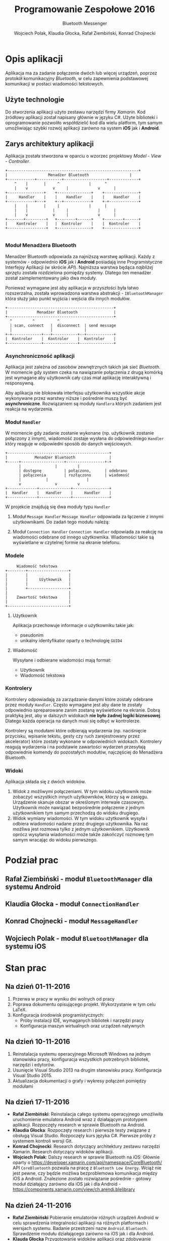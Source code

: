 #+TITLE: Programowanie Zespołowe 2016
#+SUBTITLE: Bluetooth Messenger

#+AUTHOR: Wojciech Polak, Klaudia Głocka, Rafał Ziembiński, Konrad Chojnecki

#+LaTeX_CLASS_OPTIONS: [a4paper, titlepage]
#+LANGUAGE: pl

#+LATEX_HEADER: \usepackage[AUTO]{babel}
#+LATEX_HEADER: \usepackage{fontspec}
#+LATEX_HEADER: \defaultfontfeatures{Ligatures=TeX}

#+LATEX_HEADER: \setromanfont{Baskerville}
#+LATEX_HEADER: \setsansfont{Tahoma}[Scale=MatchLowercase]
#+LATEX_HEADER: \setmonofont{Hack}[Scale=MatchLowercase]

\clearpage
* Opis aplikacji
  Aplikacja ma za zadanie połączenie dwóch lub więcej urządzeń, poprzez protokół komunikacyjny /Bluetooth/, w celu zapewnienia podstawowej komunikacji w postaci wiadomości tekstowych.
** Użyte technologie
   Do stworzenia aplikacji użyto zestawu narzędzi firmy /Xamarin/. Kod źródłowy aplikacji został napisany głównie w języku C#.
   Użyte biblioteki i oprogramowanie pozwoliło współdzielić kod dla wielu platform, tym samym umożliwiając szybki rozwój aplikacji zarówno na system *iOS* jak i *Android*.
** Zarys architektury aplikacji
   Aplikacja została stworzona w oparciu o wzorzec projektowy /Model - View - Controller/.

   #+BEGIN_SRC ditaa :file zarys.png
+----------------------------------------------------------+
|	               Menadżer Bluetooth                  |
+------------+-----------+-------------------+-------------+
	^    |		 |     ^       	     | 	    ^
	|    v 	       	 v     |       	     v	    |
+----------------+    +---------------+    +---------------+
|     Handler	 |    |    Handler    |	   |    Handler    |
+------------+---+    +--+------------+	   +-+-------------+
	|    |		 |     |             |      |
	|    |	         |     |             | 	    |
	|    v 	         v     |       	     v 	    |
+-------+---------+   +--------+------+    +--------+------+
|    Kontroler    |   |  Kontroler    |	   |  Kontroler    |
+-----------------+   +---------------+	   +---------------+
				       
   #+END_SRC

   #+RESULTS:
   [[file:zarys.png]]

*** Moduł Menadżera Bluetooth
    Menadżer Bluetooth odpowiada za najniższą warstwę aplikacji. Każdy z systemów - odpowiednio *iOS* jak i *Android* posiadają inne Programistyczne Interfejsy Aplikacji (w skrócie /API/). Najniższa warstwa będąca /najbliżej sprzętu/ została rozdzielona pomiędzy systemy. Dlatego ten menadżer został zaimplementowany jako dwa moduły.
    
    Ponieważ wymagane jest aby aplikacja w przyszłości była łatwo rozszerzalna, została wprowadzona warstwa abstrakcji - =IBluetoothManager= która służy jako punkt wyjścia i wejścia dla innych modułów.

    #+BEGIN_SRC ditaa :file BM.png
+-----------------------------------------------+
|             Menadżer Bluetooth    	       	|
+-----------------------------------------------+
  ^		    ^		   ^
  | scan, connect   |  disconnect  | send message
  |    	       	    |  	      	   |
+-+-------------+---+-----------+--+------------+
|  Kontroler    |  Kontroler    |  Kontroler    |
+---------------+---------------+---------------+
    #+END_SRC

    #+RESULTS:
    [[file:BM.svg]]

*** Asynchroniczność aplikacji
    Aplikacja jest zależna od zasobów zewnętrznych takich jak sieć /Bluetooth/. W momencie gdy system czeka na nawiązanie połączenia z drugą komórką jest wymagane aby użytkownik cały czas miał aplikację interaktywną i responsywną. 

    Aby aplikacja nie blokowała interfejsu użytkownika wszystkie akcje wykonywane przez warstwy niższe i pośrednie muszą być *asynchroniczne*.
    Rozwiązaniem są moduły =Handlera= których zadaniem jest reakcja na wydarzenia.
*** Moduł =Handler=
    W momencie gdy zadanie zostanie wykonane (np. użytkownik zostanie połączony z innym), wiadomość zostaje wysłana do odpowiedniego =Handler= który reaguje w odpowiedni sposób do danych wejściowych.

    #+BEGIN_SRC ditaa :file Handler.png
+---------------------------------------------+
|            Menadżer Bluetooth               |
+-----+-------------------+-----------------+-+
      |		     	  |		    |
      |	dostępnę      	  | połączono, 	    | odebrano
      |	połączenia     	  | rozłączono      | wiadomość
      |		 	  |                 |
      v	       	 	  v		    v
+-------------+--------------+----------------+
|  Handler    |   Handler    |     Handler    |
+-------------+--------------+----------------+
    #+END_SRC

    #+RESULTS:
    [[file:Handler.png]]

    W projekcie znajdują się dwa moduły typu =Handler=
    1. Moduł =Message Handler=
     =Message Handler= odpowiada za łączenie z innymi użytkownikami.
     Do zadań tego modułu należą:
     * Reakcja na pobraną listę dostępnych w pobliżu użytkowników - pseudonimy użytkowników są wyświetlane na ekranie.
     * Reakcja na połączenie się z danym użytkownikiem - następuje zmiana widoku na widok wysłanych i odebranych wiadomości.
    2. Moduł =Connection Handler=
     =Connection Handler= odpowiada za reakcję na wiadomości odebrane od innego użytkownika. Wiadomości takie są wyświetlane w czytelnej formie na ekranie telefonu.
*** Modele

    #+BEGIN_SRC ditaa :file models.png
         Wiadomość tekstowa
    +--------+------------------+
    |        |                  |
    |        |     Użytkownik   |
    |        |                  |
    |        +------------------+
    |                           |
    |    Zawartość tekstowa     |
    |                           |
    +---------------------------+
    #+END_SRC

    #+RESULTS:
    [[file:models.png]]

**** Użytkownik
     Aplikacja przechowuje informacje o użytkowniku takie jak:
     * pseudonim
     * unikalny identyfikator oparty o technologię =GUID4=
**** Wiadomość
     Wysyłane i odbierane wiadomości mają format:
     * Użytkownik
     * Wiadomość tekstowa
*** Kontrolery
    Kontrolery odpowiadają za zarządzanie danymi które zostały odebrane przez moduły =Handler=.
    Często wymagane jest aby dane te zostały odpowiednio spreparowane zanim zostaną wyświetlone na ekranie.
    Dobrą praktyką jest, aby w dalszych widokach *nie było żadnej logiki biznesowej*. Dlatego każda operacja na danych musi się odbyć w kontrolerze.
    
    Kontrolery są modułami które odbierają wydarzenia (np. naciśnięcie przycisku, wpisanie tekstu, gesty czy ruch zarejestrowany przez akcelerator) które zostały wykonane w odpowiednich widokach.
    Kontrolery reagują wydarzenia i na podstawie zawartości wydarzeń przesyłają odpowiednie komendy do pozostałych modułów, najczęściej do Menadżera Bluetooth.
*** Widoki
    Aplikacja składa się z dwóch widoków.
    1. Widok z możliwymi połączeniami. 
       W tym widoku użytkownik może zobaczyć wszystkich innych użytkowników, którzy są w zasięgu.
       Urządzenie skanuje obszar w określonym interwale czasowym.
       Użytkownik może nawiązać bezpośrednie połączenie z jednym użytkownikiem tym samym przechodzą do widoku drugiego.
    2. Widok wymiany wiadomości.
       W tym widoku użytkownik wysyła i odbiera wiadomości nadane przez drugiego użytkownika. Na raz możliwa jest rozmowa tylko z jednym użytkownikiem.
       Użytkownik oprócz wysyłania wiadomości może także zakończyć rozmowę tym samym wracając do widoku pierwszego.
* Podział prac
** Rafał Ziembiński - moduł =BluetoothManager= dla systemu Android
** Klaudia Głocka - moduł =ConnectionHandler=
** Konrad Chojnecki - moduł =MessageHandler=
** Wojciech Polak - moduł =BluetoothManager= dla systemu iOS
* Stan prac
** Na dzień 01-11-2016
   1. Przerwa w pracy w wyniku dni wolnych od pracy
   2. Poprawa dokumentu opisującego projekt. Wykorzystanie w tym celu LaTeX.
   3. Konfiguracja środowisk programistycznych:
      * Próby instalacji IDE, wymaganych bibliotek i narzędzi pracy
      * Konfiguracja maszyn wirtualnych oraz urządzeń natywnych
** Na dzień 10-11-2016
   1. Reinstalacja systemu operacyjnego Microsoft Windows na jednym stanowisku pracy, konfiguracja wszystkich potrzebnych bibliotek, narzędzi i edytorów.
   2. Usunięcie Visual Studio 2013 na drugim stanowisku pracy. Konfiguracja Visual Studio 2015.
   3. Aktualizacja dokumentacji o grafy i wykresy połączeń pomiędzy modułami
** Na dzień 17-11-2016
   * *Rafał Ziembiński*:
     Reinstalacja całego systemu operacyjnego umożliwiła uruchomienie emulatora Android wraz z działającym prototypem aplikacji.
     [[./emulator.png]]
     Rozpoczęty research w sprawie Bluetooth na Android.
   * *Klaudia Głocka*:
     Rozpoczęty research i pierwsze testy związane z obsługą Visual Studio.
     Rozpoczęty kurs języka C#.
     Pierwsze próby z systemem kontroli wersji Git.
   * *Konrad Chojnecki*:
     Research dotyczący architektury zestawu narzędzi Xamarin.
     Research dotyczący widoków aplikacji.
   * *Wojciech Polak*:
     Dalszy research w sprawie Bluetooth na iOS:
     Głównie oparty o [[https://developer.xamarin.com/api/namespace/CoreBluetooth/]]
     API =CoreBluetooth= pozwala na pracę z =Bluetooth Low Energy=.
     Wciąż nie jest pewne, czy będzie możliwa bezproblemowa komunikacja między iOS a Android.
     Znalezione zostało rozwiązanie pośrednie - gotowy moduł działający zarówno dla iOS jak i dla Android - [[https://components.xamarin.com/view/ch.arendi.blelibrary]]
** Na dzień 24-11-2016
   * *Rafał Ziembiński*
     Pobieranie emulatorów różnych urządzeń Android w celu sprawdzenia integralności aplikacji na różnych platformach i wersjach systemu.
     Badanie przestrzeni nazw =Android.Bluetooth=. Sprawdzenie modułu działającego zarówno na iOS jak i dla Android.
   * *Klauda Głocka*
     Przygotowanie widoków aplikacji oraz zdobywanie wiedzy jak je podpiąć pod moduł =MessageHandler=.
   * *Wojciech Polak*
     Znalezione =API= =ExternalAccessory= pozwalające urządzeniom iOS na interakcje z urządzeniami Bluetooth.
     [https://developer.xamarin.com/api/namespace/ExternalAccessory/]
     Aktualizacja środowiska Xamarin Studio z powodów wymuszonej aktualizacji =IDE= XCode 8.
     Walka z błędami przy wdrażaniu na natywne urządzenie.
